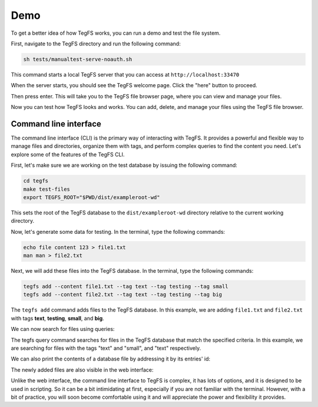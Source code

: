
Demo
============

To get a better idea of how TegFS works, you can run a demo and test the file system.

First, navigate to the TegFS directory and run the following command:

.. code-block:: bash

   sh tests/manualtest-serve-noauth.sh

This command starts a local TegFS server that you can access at ``http://localhost:33470``

When the server starts, you should see the TegFS welcome page. Click the "here" button to proceed.

.. image:: _static/welcome-page.png
      :alt: TegFS welcome page
      :align: center

Then press enter.
This will take you to the TegFS file browser page, where you can view and manage your files.

.. image:: _static/file-browser.png
      :alt: TegFS file browser
      :align: center

Now you can test how TegFS looks and works. You can add, delete, and manage your files using the TegFS file browser.

Command line interface
++++++++++++++++++++++

The command line interface (CLI) is the primary way of interacting with TegFS. It provides a powerful and flexible way to manage files and directories, organize them with tags, and perform complex queries to find the content you need. Let's explore some of the features of the TegFS CLI.

First, let's make sure we are working on the test database by issuing the following command:

.. code-block:: bash

   cd tegfs
   make test-files
   export TEGFS_ROOT="$PWD/dist/exampleroot-wd"

This sets the root of the TegFS database to the ``dist/exampleroot-wd`` directory relative to the current working directory.

Now, let's generate some data for testing. In the terminal, type the following commands:

.. code-block:: bash

   echo file content 123 > file1.txt
   man man > file2.txt

Next, we will add these files into the TegFS database. In the terminal, type the following commands:

.. code-block:: bash

   tegfs add --content file1.txt --tag text --tag testing --tag small
   tegfs add --content file2.txt --tag text --tag testing --tag big

The ``tegfs add`` command adds files to the TegFS database. In this example, we are adding ``file1.txt`` and ``file2.txt`` with tags **text**, **testing**, **small**, and **big**.

We can now search for files using queries:

.. raw:: html

   <pre class="command-line language-bash" data-user="chris" data-host="localhost" data-filter-output=">" tabindex="0"><code class="language-bash"><span class="command-line-prompt"><span data-user="chris" data-host="localhost"></span><span></span><span></span><span></span><span></span><span></span><span></span><span></span><span></span><span></span><span></span><span></span><span></span><span data-user="chris" data-host="localhost"></span><span></span><span></span><span></span><span></span><span></span><span></span></span><span class="token command">tegfs query text testing</span>
   <span class="token output">((tags text testing small)</span>
   <span class="token output"> (target . "8h/file1.txt")</span>
   <span class="token output"> (id . "neidahutmnqjwhd83p2xcfn8rv7qkf")</span>
   <span class="token output"> (date . "2023-05-15T22:52:28+0000"))</span>
   <span class="token output"></span>
   <span class="token output">((tags text testing big)</span>
   <span class="token output"> (target . "q1/file2.txt")</span>
   <span class="token output"> (id . "8dnsoawapkn136znuzogkudim1selj")</span>
   <span class="token output"> (date . "2023-05-15T22:52:54+0000"))</span>
   <span class="token output"></span>
   <span class="token output">Total of 2 matches.</span>
   <span class="token output"></span>
   <span class="token command">tegfs query small testing</span>
   <span class="token output">((tags text testing small)</span>
   <span class="token output"> (target . "8h/file1.txt")</span>
   <span class="token output"> (id . "neidahutmnqjwhd83p2xcfn8rv7qkf")</span>
   <span class="token output"> (date . "2023-05-15T22:52:28+0000"))</span>
   <span class="token output"></span>
   <span class="token output">Total of 1 matches.</span></code></pre>

The tegfs query command searches for files in the TegFS database that match the specified criteria. In this example, we are searching for files with the tags "text" and "small", and "text" respectively.

We can also print the contents of a database file by addressing it by its entries' id:

.. raw:: html

   <pre class="command-line language-bash" data-user="chris" data-host="localhost" data-filter-output=">" tabindex="0"><code class="language-bash"><span class="command-line-prompt"><span data-user="chris" data-host="localhost"></span><span></span></span><span class="token command">tegfs print <span class="token string">"neidahutmnqjwhd83p2xcfn8rv7qkf"</span></span>
   <span class="token output">file content 123</span></code></pre>

The newly added files are also visible in the web interface:

.. image:: _static/demo-cli.png

Unlike the web interface, the command line interface to TegFS is complex, it has lots of options, and it is designed to be used in scripting.
So it can be a bit intimidating at first, especially if you are not familiar with the terminal.
However, with a bit of practice, you will soon become comfortable using it and will appreciate the power and flexibility it provides.
